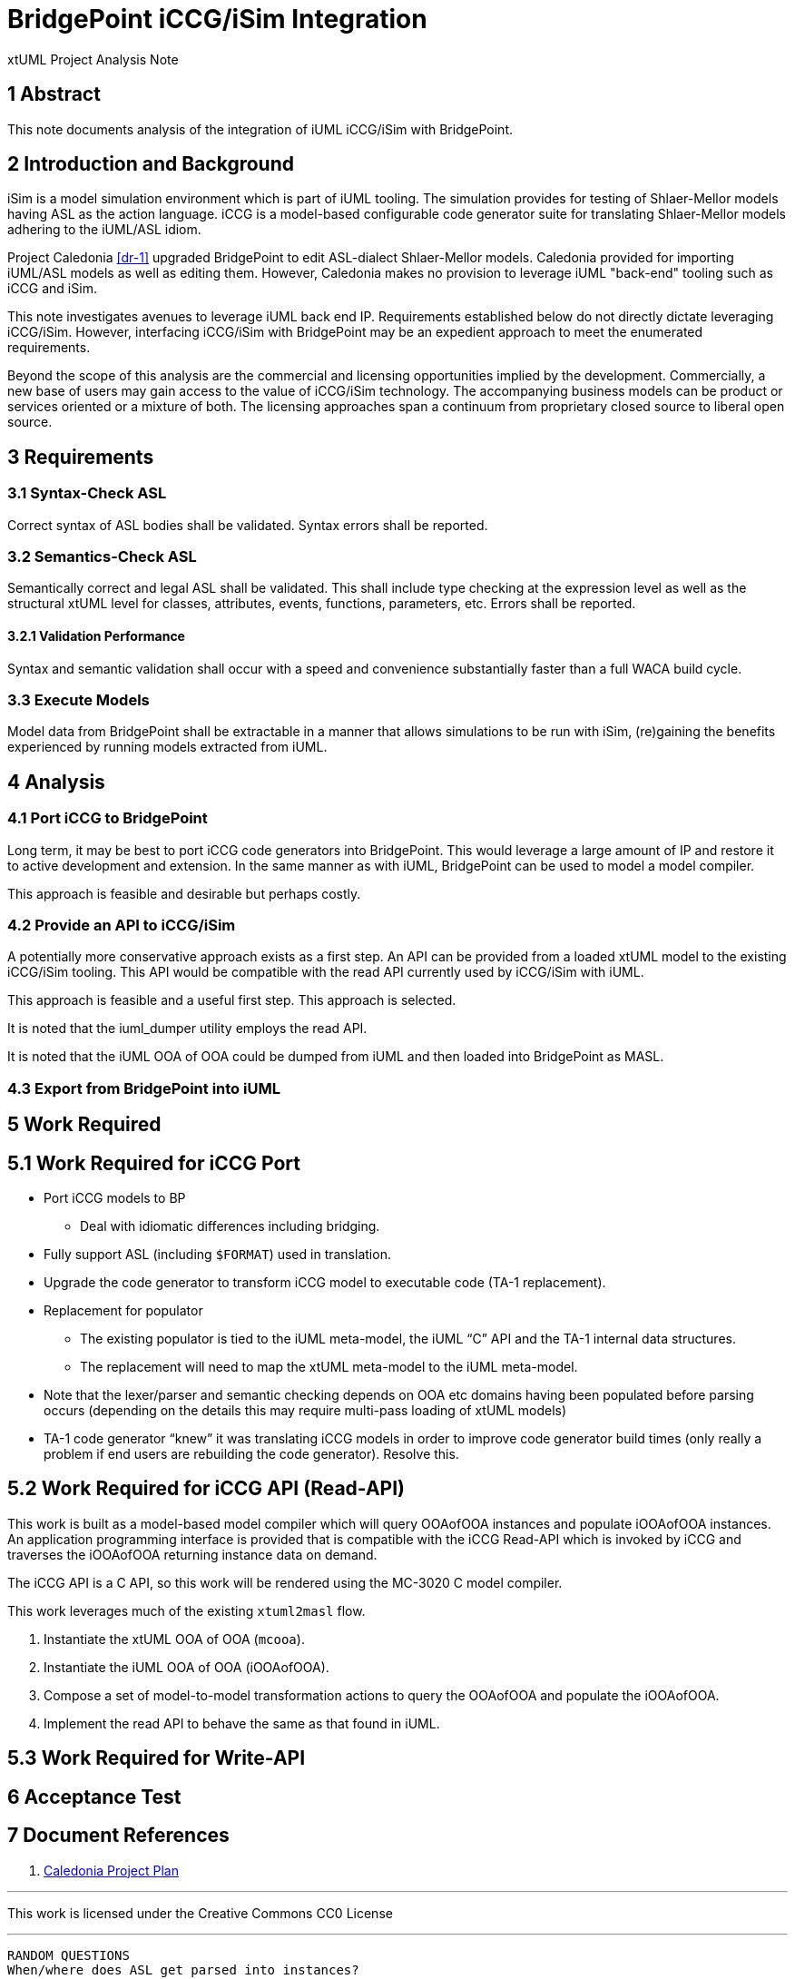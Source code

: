 = BridgePoint iCCG/iSim Integration

xtUML Project Analysis Note

== 1 Abstract

This note documents analysis of the integration of iUML iCCG/iSim with
BridgePoint.

== 2 Introduction and Background

iSim is a model simulation environment which is part of iUML tooling.  The
simulation provides for testing of Shlaer-Mellor models having ASL as the
action language.  iCCG is a model-based configurable code generator suite
for translating Shlaer-Mellor models adhering to the iUML/ASL idiom.

Project Caledonia <<dr-1>> upgraded BridgePoint to edit ASL-dialect
Shlaer-Mellor models.  Caledonia provided for importing iUML/ASL models
as well as editing them.  However, Caledonia makes no provision to leverage
iUML "back-end" tooling such as iCCG and iSim.

This note investigates avenues to leverage iUML back end IP.  Requirements
established below do not directly dictate leveraging iCCG/iSim.  However,
interfacing iCCG/iSim with BridgePoint may be an expedient approach to meet
the enumerated requirements.

Beyond the scope of this analysis are the commercial and licensing
opportunities implied by the development.  Commercially, a new base of
users may gain access to the value of iCCG/iSim technology.  The
accompanying business models can be product or services oriented or a
mixture of both.  The licensing approaches span a continuum from
proprietary closed source to liberal open source.

== 3 Requirements

=== 3.1 Syntax-Check ASL

Correct syntax of ASL bodies shall be validated.  Syntax errors shall be
reported.

=== 3.2 Semantics-Check ASL

Semantically correct and legal ASL shall be validated.  This shall include
type checking at the expression level as well as the structural xtUML level
for classes, attributes, events, functions, parameters, etc.  Errors shall
be reported.

==== 3.2.1 Validation Performance

Syntax and semantic validation shall occur with a speed and convenience
substantially faster than a full WACA build cycle.

=== 3.3 Execute Models

Model data from BridgePoint shall be extractable in a manner that allows
simulations to be run with iSim, (re)gaining the benefits experienced by
running models extracted from iUML.

== 4 Analysis

=== 4.1 Port iCCG to BridgePoint

Long term, it may be best to port iCCG code generators into BridgePoint.
This would leverage a large amount of IP and restore it to active development
and extension.  In the same manner as with iUML, BridgePoint can be used
to model a model compiler.

This approach is feasible and desirable but perhaps costly.

=== 4.2 Provide an API to iCCG/iSim

A potentially more conservative approach exists as a first step.  An API can
be provided from a loaded xtUML model to the existing iCCG/iSim tooling.
This API would be compatible with the read API currently used by iCCG/iSim
with iUML.

This approach is feasible and a useful first step.  This approach is selected.

It is noted that the iuml_dumper utility employs the read API.

It is noted that the iUML OOA of OOA could be dumped from iUML and then loaded
into BridgePoint as MASL.

=== 4.3 Export from BridgePoint into iUML

== 5 Work Required

== 5.1 Work Required for iCCG Port

* Port iCCG models to BP
  ** Deal with idiomatic differences including bridging.
* Fully support ASL (including `$FORMAT`) used in translation.
* Upgrade the code generator to transform iCCG model to executable code
  (TA-1 replacement).
* Replacement for populator
  ** The existing populator is tied to the iUML meta-model, the iUML “C” API
     and the TA-1 internal data structures.
  ** The replacement will need to map the xtUML meta-model to the iUML
     meta-model.
* Note that the lexer/parser and semantic checking depends on OOA etc domains
  having been populated before parsing occurs (depending on the details this
  may require multi-pass loading of xtUML models)
* TA-1 code generator “knew” it was translating iCCG models in order to
  improve code generator build times (only really a problem if end users
  are rebuilding the code generator).  Resolve this.

== 5.2 Work Required for iCCG API (Read-API)

This work is built as a model-based model compiler which will query OOAofOOA
instances and populate iOOAofOOA instances.  An application programming
interface is provided that is compatible with the iCCG Read-API which is
invoked by iCCG and traverses the iOOAofOOA returning instance data on
demand.

The iCCG API is a C API, so this work will be rendered using the MC-3020 C
model compiler.

This work leverages much of the existing `xtuml2masl` flow.

1. Instantiate the xtUML OOA of OOA (`mcooa`).
2. Instantiate the iUML OOA of OOA (iOOAofOOA).
3. Compose a set of model-to-model transformation actions to query the
   OOAofOOA and populate the iOOAofOOA.
4. Implement the read API to behave the same as that found in iUML.

== 5.3 Work Required for Write-API

== 6 Acceptance Test

== 7 Document References

. [[dr-1]] https://support.onefact.net/issues?query_id=147[Caledonia Project Plan]

---

This work is licensed under the Creative Commons CC0 License

---


----
RANDOM QUESTIONS
When/where does ASL get parsed into instances?
Should we simply dump models from BridgePoint back into iUML/iSim?
What path is there to importing model data into iUML?
Can iUML deal with models having no graphics?
Licensing and IP questions starting from desires.

NOTES
Identify experiments to be done to test feasibility.
Decide about command line.
Choose implementation technology (MC-3020?).

STEPS
Load xtUML into xtUML OOA of OOA.
M2M from xtUML OOA of OOA into iUML OOA of OOA.
Implement reads into the iUML OOA of OOA.

Artifacts From Ian:
iUML OOA of OOA extracted in MASL format.
documentation of the ReadAPI.
----
